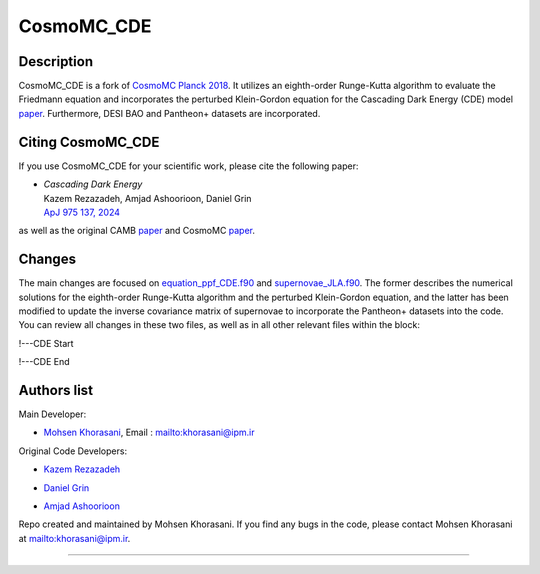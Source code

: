 ===================
CosmoMC_CDE
===================

Description
=============================

CosmoMC_CDE is a fork of `CosmoMC Planck 2018 <https://github.com/cmbant/CosmoMC/tree/planck2018>`_. It utilizes an eighth-order Runge-Kutta algorithm to evaluate the Friedmann equation and incorporates the perturbed Klein-Gordon equation for the Cascading Dark Energy (CDE) model `paper <https://arxiv.org/pdf/2208.07631>`_. Furthermore, DESI BAO and Pantheon+ datasets are incorporated.  


Citing CosmoMC_CDE
=============================

If you use CosmoMC_CDE for your scientific work, please cite the following paper:

-   | *Cascading Dark Energy* 

    | Kazem Rezazadeh, Amjad Ashoorioon, Daniel Grin

    | `ApJ 975 137, 2024 <https://iopscience.iop.org/article/10.3847/1538-4357/ad7b16>`_

as well as the original CAMB `paper <https://arxiv.org/abs/astro-ph/9911177>`_ and CosmoMC `paper <https://arxiv.org/abs/astro-ph/0205436>`_.




Changes
=============================

The main changes are focused on `equation_ppf_CDE.f90 <https://github.com/m-khorasani/CosmoMC_CDE/blob/planck2018/camb/equations_ppf_CDE.f90>`_ and `supernovae_JLA.f90 <https://github.com/m-khorasani/CosmoMC_CDE/blob/planck2018/source/supernovae_JLA.f90>`_. The former describes the numerical solutions for the eighth-order Runge-Kutta algorithm and the perturbed Klein-Gordon equation, and the latter has been modified to update the inverse covariance matrix of supernovae to incorporate the Pantheon+ datasets into the code. You can review all changes in these two files, as well as in all other relevant files within the block:

!---CDE Start

!---CDE End

Authors list
=============================
Main Developer:

- `Mohsen Khorasani <https://ipm.ac.ir/Visitorpage.jsp?VisitsCode=EP2400015>`_, Email : `<khorasani@ipm.ir>`_

Original Code Developers:

- `Kazem Rezazadeh <https://www.ipm.ac.ir/personalinfo.jsp?PeopleCode=IP2000025>`_

* `Daniel Grin <https://www.haverford.edu/users/dgrin>`_

+ `Amjad Ashoorioon <https://www.ipm.ac.ir/personalinfo.jsp?PeopleCode=IP1800021>`_

Repo created and maintained by Mohsen Khorasani. If you find any bugs in the code, please contact Mohsen Khorasani at `<khorasani@ipm.ir>`_. 

=============

.. raw:: html

    <a href="https://physics.ipm.ac.ir/"><img src="https://www.ipm.ac.ir/img/logo250.png" style="height:200px" height="200px"></a>

    




